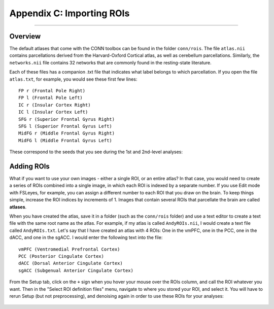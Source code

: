 .. _CONN_AppendixC_ImportingROIs:

==========================
Appendix C: Importing ROIs
==========================

---------------

Overview
********

The default atlases that come with the CONN toolbox can be found in the folder ``conn/rois``. The file ``atlas.nii`` contains parcellations derived from the Harvard-Oxford Cortical atlas, as well as cerebellum parcellations. Similarly, the ``networks.nii`` file contains 32 networks that are commonly found in the resting-state literature.

Each of these files has a companion .txt file that indicates what label belongs to which parcellation. If you open the file ``atlas.txt``, for example, you would see these first few lines:

::

  FP r (Frontal Pole Right)
  FP l (Frontal Pole Left)
  IC r (Insular Cortex Right)
  IC l (Insular Cortex Left)
  SFG r (Superior Frontal Gyrus Right)
  SFG l (Superior Frontal Gyrus Left)
  MidFG r (Middle Frontal Gyrus Right)
  MidFG l (Middle Frontal Gyrus Left)
  
  
These correspond to the seeds that you see during the 1st and 2nd-level analyses:

.. figure:: 08_1stLevelPreview.png


Adding ROIs
***********

What if you want to use your own images - either a single ROI, or an entire atlas? In that case, you would need to create a series of ROIs combined into a single image, in which each ROI is indexed by a separate number. If you use Edit mode with FSLeyes, for example, you can assign a different number to each ROI that you draw on the brain. To keep things simple, increase the ROI indices by increments of 1. Images that contain several ROIs that parcellate the brain are called **atlases**.

When you have created the atlas, save it in a folder (such as the ``conn/rois`` folder) and use a text editor to create a text file with the same root name as the atlas. For example, if my atlas is called ``AndyROIs.nii``, I would create a text file called ``AndyROIs.txt``. Let's say that I have created an atlas with 4 ROIs: One in the vmPFC, one in the PCC, one in the dACC, and one in the sgACC. I would enter the following text into the file:

::

  vmPFC (Ventromedial Prefrontal Cortex)
  PCC (Posterior Cingulate Cortex)
  dACC (Dorsal Anterior Cingulate Cortex)
  sgACC (Subgenual Anterior Cingulate Cortex)
  
From the Setup tab, click on the ``+`` sign when you hover your mouse over the ROIs column, and call the ROI whatever you want. Then in the "Select ROI definition files" menu, navigate to where you stored your ROI, and select it. You will have to rerun Setup (but not preprocessing), and denoising again in order to use these ROIs for your analyses:

.. figure:: C_Manual_ROIs.png
